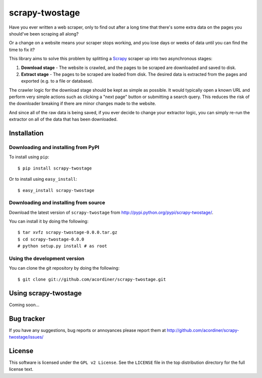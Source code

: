 ===============
scrapy-twostage
===============

Have you ever written a web scraper, only to find out after
a long time that there's some extra data on the pages you
should've been scraping all along?

Or a change on a website means your scraper stops working,
and you lose days or weeks of data until you can find the
time to fix it?

This library aims to solve this problem by splitting a `Scrapy
<https://scrapy.org/>`_ scraper up into two asynchronous stages:

1. **Download stage** - The website is crawled, and the pages to
   be scraped are downloaded and saved to disk.
2. **Extract stage** - The pages to be scraped are loaded from disk.
   The desired data is extracted from the pages and exported (e.g. to
   a file or database).

The crawler logic for the download stage should be kept as simple
as possible. It would typically open a known URL and perform very
simple actions such as clicking a "next page" button or submitting
a search query. This reduces the risk of the downloader breaking if
there are minor changes made to the website.

And since all of the raw data is being saved, if you ever decide to
change your extractor logic, you can simply re-run the extractor on
all of the data that has been downloaded.

Installation
=============

Downloading and installing from PyPI
------------------------------------

To install using ``pip``::

    $ pip install scrapy-twostage

Or to install using ``easy_install``::

    $ easy_install scrapy-twostage

Downloading and installing from source
--------------------------------------

Download the latest version of ``scrapy-twostage`` from
http://pypi.python.org/pypi/scrapy-twostage/.

You can install it by doing the following::

    $ tar xvfz scrapy-twostage-0.0.0.tar.gz
    $ cd scrapy-twostage-0.0.0
    # python setup.py install # as root

Using the development version
------------------------------

You can clone the git repository by doing the following::

    $ git clone git://github.com/acordiner/scrapy-twostage.git

Using scrapy-twostage
=====================

Coming soon...

Bug tracker
===========

If you have any suggestions, bug reports or annoyances please report them
at http://github.com/acordiner/scrapy-twostage/issues/

License
=======

This software is licensed under the ``GPL v2 License``. See the ``LICENSE``
file in the top distribution directory for the full license text.
